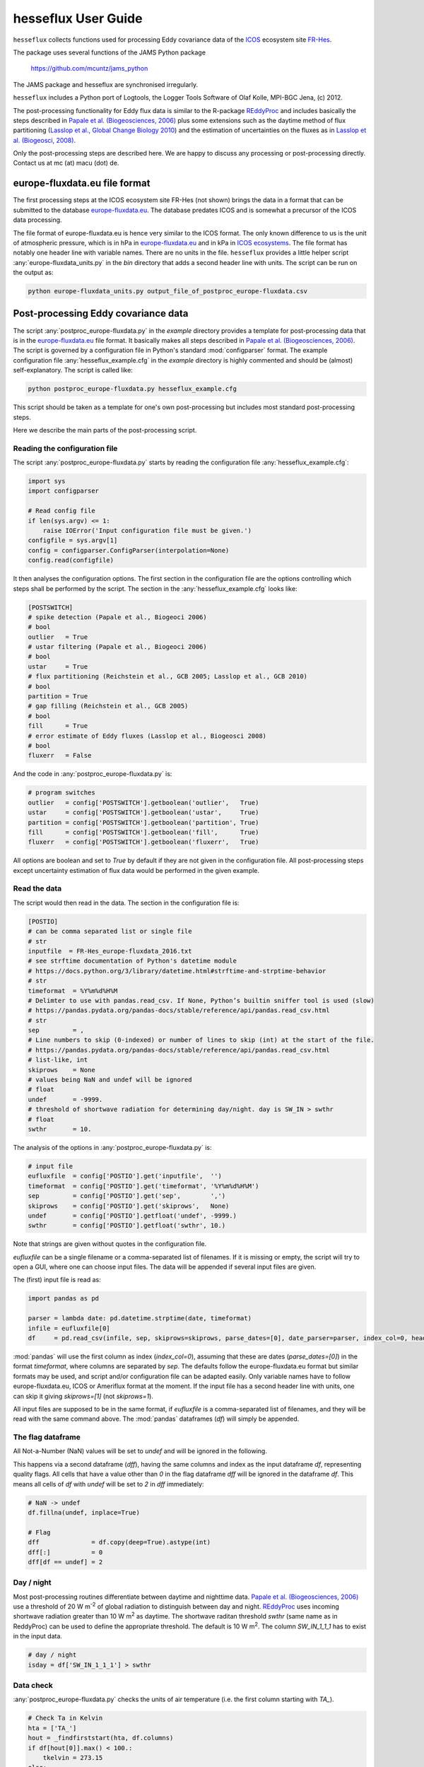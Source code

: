 ====================
hesseflux User Guide
====================

``hesseflux`` collects functions used for processing Eddy covariance data of the
`ICOS <https://www.icos-cp.eu/>`_ ecosystem site `FR-Hes
<https://www.icos-france.fr/en/static3/the-network>`_.

The package uses several functions of the JAMS Python package

   https://github.com/mcuntz/jams_python

The JAMS package and hesseflux are synchronised irregularly.

``hesseflux`` includes a Python port of Logtools, the Logger Tools Software of
Olaf Kolle, MPI-BGC Jena, (c) 2012.

The post-processing functionality for Eddy flux data is similar to the R-package
`REddyProc <https://cran.r-project.org/web/packages/REddyProc/index.html>`_ and
includes basically the steps described in `Papale et al. (Biogeosciences, 2006)
<https://doi.org/10.5194/bg-3-571-2006>`_ plus some extensions such as the
daytime method of flux partitioning (`Lasslop et al., Global Change Biology 2010
<https://doi.org/10.1111/j.1365-2486.2009.02041.x>`_) and the estimation of
uncertainties on the fluxes as in `Lasslop et al. (Biogeosci, 2008)
<http://doi.org/10.5194/bg-5-1311-2008>`_.

Only the post-processing steps are described here. We are happy to discuss any
processing or post-processing directly. Contact us at mc (at) macu (dot) de.


europe-fluxdata.eu file format
==============================

The first processing steps at the ICOS ecosystem site FR-Hes (not shown) brings
the data in a format that can be submitted to the database `europe-fluxdata.eu
<http://www.europe-fluxdata.eu>`_. The database predates ICOS and is somewhat a
precursor of the ICOS data processing.

The file format of europe-fluxdata.eu is hence very similar to the ICOS format.
The only known difference to us is the unit of atmospheric pressure, which is in
hPa in `europe-fluxdata.eu <http://www.europe-fluxdata.eu>`_ and in kPa in `ICOS
ecosystems <http://www.icos-etc.eu>`_. The file format has notably one header
line with variable names. There are no units in the file. ``hesseflux`` provides
a little helper script :any:`europe-fluxdata_units.py` in the `bin` directory
that adds a second header line with units. The script can be run on the output
as:

.. code-block:: bash

    python europe-fluxdata_units.py output_file_of_postproc_europe-fluxdata.csv


Post-processing Eddy covariance data
====================================

The script :any:`postproc_europe-fluxdata.py` in the `example` directory
provides a template for post-processing data that is in the `europe-fluxdata.eu
<http://www.europe-fluxdata.eu>`_ file format. It basically makes all steps
described in `Papale et al. (Biogeosciences, 2006)
<https://doi.org/10.5194/bg-3-571-2006>`_. The script is governed by a
configuration file in Python's standard :mod:`configparser` format. The example
configuration file :any:`hesseflux_example.cfg` in the `example` directory is
highly commented and should be (almost) self-explanatory. The script is called
like:

.. code-block:: bash
		
    python postproc_europe-fluxdata.py hesseflux_example.cfg

This script should be taken as a template for one's own post-processing but
includes most standard post-processing steps.

Here we describe the main parts of the post-processing script.


Reading the configuration file
------------------------------

The script :any:`postproc_europe-fluxdata.py` starts by reading the configuration file :any:`hesseflux_example.cfg`:

.. code-block:: python

    import sys
    import configparser

    # Read config file
    if len(sys.argv) <= 1:
        raise IOError('Input configuration file must be given.')
    configfile = sys.argv[1]
    config = configparser.ConfigParser(interpolation=None)
    config.read(configfile)

It then analyses the configuration options. The first section in the
configuration file are the options controlling which steps shall be performed by
the script. The section in the :any:`hesseflux_example.cfg` looks like:

.. code-block:: python

    [POSTSWITCH]
    # spike detection (Papale et al., Biogeoci 2006)
    # bool
    outlier   = True
    # ustar filtering (Papale et al., Biogeoci 2006)
    # bool
    ustar     = True
    # flux partitioning (Reichstein et al., GCB 2005; Lasslop et al., GCB 2010)
    # bool
    partition = True
    # gap filling (Reichstein et al., GCB 2005)
    # bool
    fill      = True
    # error estimate of Eddy fluxes (Lasslop et al., Biogeosci 2008)
    # bool
    fluxerr   = False

And the code in :any:`postproc_europe-fluxdata.py` is:

.. code-block:: python

    # program switches
    outlier   = config['POSTSWITCH'].getboolean('outlier',   True)
    ustar     = config['POSTSWITCH'].getboolean('ustar',     True)
    partition = config['POSTSWITCH'].getboolean('partition', True)
    fill      = config['POSTSWITCH'].getboolean('fill',      True)
    fluxerr   = config['POSTSWITCH'].getboolean('fluxerr',   True)

All options are boolean and set to `True` by default if they are not given in
the configuration file. All post-processing steps except uncertainty estimation
of flux data would be performed in the given example.


Read the data
-------------

The script would then read in the data. The section in the configuration file is:

.. code-block:: python

    [POSTIO]
    # can be comma separated list or single file
    # str
    inputfile  = FR-Hes_europe-fluxdata_2016.txt
    # see strftime documentation of Python's datetime module
    # https://docs.python.org/3/library/datetime.html#strftime-and-strptime-behavior
    # str
    timeformat  = %Y%m%d%H%M
    # Delimter to use with pandas.read_csv. If None, Python’s builtin sniffer tool is used (slow)
    # https://pandas.pydata.org/pandas-docs/stable/reference/api/pandas.read_csv.html
    # str
    sep         = ,
    # Line numbers to skip (0-indexed) or number of lines to skip (int) at the start of the file.
    # https://pandas.pydata.org/pandas-docs/stable/reference/api/pandas.read_csv.html
    # list-like, int
    skiprows    = None
    # values being NaN and undef will be ignored
    # float
    undef       = -9999.
    # threshold of shortwave radiation for determining day/night. day is SW_IN > swthr
    # float
    swthr       = 10.

The analysis of the options in :any:`postproc_europe-fluxdata.py` is:

.. code-block:: python

    # input file
    eufluxfile  = config['POSTIO'].get('inputfile',  '')
    timeformat  = config['POSTIO'].get('timeformat', '%Y%m%d%H%M')
    sep         = config['POSTIO'].get('sep',        ',')
    skiprows    = config['POSTIO'].get('skiprows',   None)
    undef       = config['POSTIO'].getfloat('undef', -9999.)
    swthr       = config['POSTIO'].getfloat('swthr', 10.)

Note that strings are given without quotes in the configuration file.

`eufluxfile` can be a single filename or a comma-separated list of filenames. If
it is missing or empty, the script will try to open a GUI, where one can choose
input files. The data will be appended if several input files are given.

The (first) input file is read as:

.. code-block:: python

    import pandas as pd

    parser = lambda date: pd.datetime.strptime(date, timeformat)
    infile = eufluxfile[0]
    df     = pd.read_csv(infile, sep, skiprows=skiprows, parse_dates=[0], date_parser=parser, index_col=0, header=0)

:mod:`pandas` will use the first column as index (`index_col=0`), assuming that
these are dates (`parse_dates=[0]`) in the format `timeformat`, where columns
are separated by `sep`. The defaults follow the europe-fluxdata.eu format but
similar formats may be used, and script and/or configuration file can be adapted
easily. Only variable names have to follow europe-fluxdata.eu, ICOS or Ameriflux
format at the moment. If the input file has a second header line with units, one
can skip it giving `skiprows=[1]` (not `skiprows=1`).

All input files are supposed to be in the same format, if `eufluxfile` is a
comma-separated list of filenames, and they will be read with the same command
above. The :mod:`pandas` dataframes (`df`) will simply be appended.


The flag dataframe
------------------

All Not-a-Number (NaN) values will be set to `undef` and will be ignored in the
following.

This happens via a second dataframe (`dff`), having the same columns and index
as the input dataframe `df`, representing quality flags. All cells that have a
value other than `0` in the flag dataframe `dff` will be ignored in the
dataframe `df`. This means all cells of `df` with `undef` will be set to `2` in
`dff` immediately:

.. code-block:: python

    # NaN -> undef
    df.fillna(undef, inplace=True)

    # Flag
    dff              = df.copy(deep=True).astype(int)
    dff[:]           = 0
    dff[df == undef] = 2


Day / night
-----------

Most post-processing routines differentiate between daytime and nighttime data.
`Papale et al. (Biogeosciences, 2006) <https://doi.org/10.5194/bg-3-571-2006>`_
use a threshold of 20 W m\ :sup:`-2` of global radiation to distinguish between
day and night. `REddyProc
<https://cran.r-project.org/web/packages/REddyProc/index.html>`_ uses incoming
shortwave radiation greater than 10 W m\ :sup:`2` as daytime. The shortwave
raditan threshold `swthr` (same name as in ReddyProc) can be used to define the
appropriate threshold. The default is 10 W m\ :sup:`2`. The column `SW_IN_1_1_1`
has to exist in the input data.

.. code-block:: python

    # day / night
    isday = df['SW_IN_1_1_1'] > swthr


Data check
----------

:any:`postproc_europe-fluxdata.py` checks the units of air temperature (i.e. the
first column starting with `TA_`).

.. code-block:: python

    # Check Ta in Kelvin
    hta = ['TA_']
    hout = _findfirststart(hta, df.columns)
    if df[hout[0]].max() < 100.:
        tkelvin = 273.15
    else:
        tkelvin = 0.
    df.loc[dff[hout[0]]==0, hout[0]] += tkelvin

:func:`_findfirststart(starts, names)` is a helper function that finds the first
occurrence in `names` that starts with the string `starts`. This is used for the
moment until it was implemented in `hesseflux`` that the user can give individual
variable names.

The script calculates air vapour pressure deficit `VPD_PI_1_1_1` from air temperature
and relative humidity (i.e. the first column starting with `RH_`) if not given
in input data using the function :func:`esat` of ``hesseflux`` for saturation
vapour pressure:

.. code-block:: python

    import numpy as np
    import hesseflux as hf

   # add vpd if not given
    hvpd = ['VPD']
    hout = _findfirststart(hvpd, df.columns)
    if len(hout) == 0:
        hvpd = ['TA_', 'RH_']
        hout = _findfirststart(hvpd, df.columns)
        if len(hout) != 2:
            raise ValueError('Cannot calculate VPD.')
        ta_id = hout[0]
        rh_id = hout[1]
        if df[ta_id].max() < 100.:
            tk = df[ta_id] + 273.15
        else:
            tk = df[ta_id]
        if df[rh_id].max() > 10.:
            rh = df[rh_id] / 100.
        else:
            rh = df[rh_id]
        vpd = (1.-rh) * hf.esat(tk)
        vpd_id = 'VPD_PI_1_1_1'
        df[vpd_id] = vpd
        df[vpd_id].where((df[ta_id]!=undef) | (df[rh_id]!=undef), other=undef, inplace=True)
        dff[vpd_id] = np.where((dff[ta_id] + dff[rh_id]) > 0, 2, 0)
        df.loc[dff[vpd_id]==0, vpd_id] /= 100. # hPa as in europe-fluxdata.eu

It further checks assures that VPD is in Pa for further calculations.

.. code-block:: python

   # Check VPD in Pa
    hvpd = ['VPD']
    hout = _findfirststart(hvpd, df.columns)
    if df[hout[0]].max() < 10.: # kPa
        vpdpa = 1000.
    elif df[hout[0]].max() < 100.: # hPa
        vpdpa = 100.
    else:
        vpdpa = 1.
    df.loc[dff[hout[0]]==0, hout[0]] *= vpdpa

And finally determines the time intervals of the input data `dtsec` (s) and the
number of time steps per day `ntday`.

.. code-block:: python

    # time stepping
    dsec  = (df.index[1] - df.index[0]).seconds
    ntday = np.rint(86400/dsec).astype(np.int)


Spike / outlier flagging
------------------------

If `outlier=True` is set in the configuration file, spikes will be detected
with the method given in `Papale et al. (Biogeosciences, 2006)
<https://doi.org/10.5194/bg-3-571-2006>`_. A median absolute deviation (MAD)
filter will be used on the second derivatives of the time series in two-week
chunks. The section in :any:`hesseflux_example.cfg` looks like:

.. code-block:: python

    [POSTMAD]
    # spike / outlier detection, see help(hesseflux.madspikes)
    # scan window in days for spike detection
    # int
    nscan = 15
    # fill window in days for spike detection
    # int
    nfill = 1
    # spike will be set for values above z absolute deviations
    # float
    z     = 7.
    # 0: mad on raw values; 1, 2: mad on first or second derivatives
    # int
    deriv = 2

`nfill` is the number of days that are treated at once. `nfill=1` means that the
time series will be stepped through day by day. `nscan` are the days to be
considered to calculate the mean absolute deviations. `nscan=15` means that 7
days before the fill day, the fill day itself and 7 days after the fill day will
be used for the robust statistic. However, only spikes detected within the inner
`nfill` days will be flagged in the `nscan` days. Spikes will be detected if
they deviate more than `z` mean absolute deviations from the median. `deriv=2`
applies the MAD filter to the second derivatives. A spike has normally a strong
curvature and hence a large second derivative. `deriv=1` is currently not
implemented. `deriv=0` applies the filter to the raw time series. This might be
useful to find outliers in smooth time series such as soil moisture. `deriv=0`
is also used on the 20 Hz Eddy raw data in the quality and uncertainty strategy
of `Mauder et al. (Agric Forest Meteo, 2013)
<http://doi.org/10.1016/j.agrformet.2012.09.006>`_.

The default values, if option are not given in the configuration file, are
`nscan=15`, `nfill=1`, `z=7`, and `deriv=2`.

:any:`postproc_europe-fluxdata.py` calls the spike detection like this:

.. code-block:: python

    houtlier = ['H_', 'LE', 'FC',       # assume *_PI variables after raw variables, e.g. LE before LE_PI
                'H_PI', 'LE_PI', 'NEE'] # if available
    hout = _findfirststart(houtlier, df.columns)
    sflag = hf.madspikes(df[hout], flag=dff[hout], isday=isday, undef=undef,
                         nscan=nscan*ntday, nfill=nfill*ntday, z=z, deriv=deriv,
                         plot=False)
    for ii, hh in enumerate(hout):
        dff.loc[sflag[hh]==2, hh] = 3

The function :func:`madspikes` returns flag columns for the input variables
where spiked data is flagged as 2. The scripts sets the corresponding columns in
the flag dataframe `dff` to 3 (3 just to keep track where the flag was set).


u* filtering
------------

If `ustar=True` is set in the configuration file, a u*-filter will be applied
following `Papale et al. (Biogeosciences, 2006)
<https://doi.org/10.5194/bg-3-571-2006>`_. 

The section in :any:`hesseflux_example.cfg` looks like:

.. code-block:: python

    [POSTUSTAR]
    # ustar filtering, see help(hesseflux.ustarfilter)
    # min ustar value. Papale et al. (Biogeosci 2006): 0.1 forest, 0.01 else
    # float
    ustarmin    = 0.1
    # number of boostraps for determining uncertainty of ustar threshold. 1 = no bootstrap
    # int
    nboot       = 1
    # significant difference between ustar class and mean of classes above
    # float
    plateaucrit = 0.95

A minimum threhold `ustarmin` is defined under which data is flagged by default.
`Papale et al. (Biogeosciences, 2006) <https://doi.org/10.5194/bg-3-571-2006>`_
suggest 0.1 for forests and 0.01 for other land cover types.
:any:`postproc_europe-fluxdata.py` sets 0.01 as its default value. Uncertainty
of the u*-threshold is calculated via bootstraping in Papale et al. `nboot`
gives the number of bootstrepping for an the uncertainty estimate of the
u*-threshold. The algorithm divides the input data (per season) in 7 temperature
classes and in 20 u*-classes within each temperature class. It then determines
the threshold as the average u* of the u*-class where the average CO2 flux is
less than `plateaucrit` times the average of all CO2 fluxes with u* greater than
the u*-class. `Papale et al. (Biogeosciences, 2006)
<https://doi.org/10.5194/bg-3-571-2006>`_ took `plateaucrit=0.99`, while
`REddyProc <https://cran.r-project.org/web/packages/REddyProc/index.html>`_
takes `plateaucrit=0.95`, which :any:`postproc_europe-fluxdata.py` also takes as
its default.

The u*-filtering is then performed as:

.. code-block:: python

    # The algorithm uses NEE to determine u*-threshold
    hfilt = ['NEE', 'USTAR', 'TA_']
    hout = _findfirststart(hfilt, df.columns)
    # the algorithm does not work with carbon uptake at night -> flag it temporarily
    ffsave = dff[hout[0]].to_numpy()
    iic    = np.where((~isday) & (df[hout[0]] < 0.))[0]
    dff.iloc[iic, list(df.columns).index(hout[0])] = 4
    ustars, flag = hf.ustarfilter(df[hout], flag=dff[hout], isday=isday, undef=undef,
                                  ustarmin=ustarmin, nboot=nboot, plateaucrit=plateaucrit,
                                  plot=True)
    dff[hout[0]] = ffsave # set NEE<0 @ night flags back
    # The threshold is then applied to all eddy fluxes
    hustar = ['H_', 'LE', 'FC',       # assume *_PI variables after raw variables, e.g. LE before LE_PI
              'H_PI', 'LE_PI', 'NEE'] # if available
    hout = _findfirststart(hustar, df.columns)
    for ii, hh in enumerate(hout):
        dff.loc[flag==2, hh] = 5

The function :func:`ustarfilter` returns the ustar 5, 50 and 95 percentile of
the bootstrapped u*-thresholds and a flag columns, which is 0 except where u* is
smaller than the median u*-threshold. The scripts sets the columns of the Eddy
fluxes in the flag dataframe `dff` to 5 (5 just to keep track where the flag was
set).

One might not want to do u*-filtering, but use for example Integral Turbulence
Characteristics (ITC) that were calculated, for example, with EddyPro\ :sup:`(R)`. These
should be set right at the start after reading the input data into the dataframe
`df` and producing the flag dataframe `dff` like:

.. code-block:: python

    dff.loc[df['FC_SSITC_TEST_1_1_1']>0, 'FC_1_1_1'] = 2


Partitioning of Net Ecosystem Exchange
--------------------------------------

If `partition=True` is set in the configuration file, two estimates of Gross
Primary Productivity (GPP) and Ecosystem Respiration (RECO) are calculated:
firstly with the method of `Reichstein et al. (Glob Change Biolo, 2005)
<http://doi.org/10.1111/j.1365-2486.2005.001002.x>`_ using nighttime data only,
and secondly with the method of `Lasslop et al. (Glob Change Biolo, 2010)
<http://doi.org/10.1111/j.1365-2486.2009.02041.x>`_ using a light-response curve
on 'daytime' data. The configuration :any:`hesseflux_example.cfg` gives only one
option in this section:

.. code-block:: python

    [POSTPARTITION]
    # partitioning, see help(hesseflux.nee2gpp)
    # if True, set GPP=0 at night
    # bool
    nogppnight = False

Many people find it unaesthetic that the 'daytime' method gives negative GPP at
night. We esteem this the correct behaviour, reflecting the uncertainty in the
gross flux estimates. However, one can set `nogppnight=True` to set GPP=0 at
night and RECO=NEE in this case, the latter having then all variability of the
net fluxes.

The partitioning is calculated as:

.. code-block:: python

    hpart = ['NEE', 'SW_IN', 'TA_', 'VPD']
    hout  = _findfirststart(hpart, df.columns)
    # nighttime method
    dfpartn = hf.nee2gpp(df[hout], flag=dff[hout], isday=isday,
                         undef=undef, method='reichstein', nogppnight=nogppnight)
    suff = hout[0][3:-1]
    dfpartn.rename(columns=lambda c: c+suff+'1', inplace=True)

    # daytime method
    dfpartd = hf.nee2gpp(df[hout], flag=dff[hout], isday=isday,
                         undef=undef, method='lasslop', nogppnight=nogppnight)
    dfpartd.rename(columns=lambda c: c+suff+'2', inplace=True)

    # add new columns to dataframe
    df = pd.concat([df, dfpartn, dfpartd],  axis=1)

    # take flags from NEE for the new columns
    for dn in ['1', '2']:
        for gg in ['GPP', 'RECO']:
            dff[gg+suff+dn] = dff[hout[0]]


Gap-filling / Imputation
------------------------

Marginal Distribution Sampling (MDS) of `Reichstein et al. (Glob Change
Biolo, 2005) <http://doi.org/10.1111/j.1365-2486.2005.001002.x>`_ is implemented
as imputation or called gap-filling algorithm. The algorithm looks for similar
conditions in the vicinity of a missing data point, if option `fill=True`.
The configuration file is:

.. code-block:: python

    [POSTGAP]
    # gap-filling with MDS, see help(hesseflux.gapfill)
    # max deviation of SW_IN
    # float
    sw_dev  = 50.
    # max deviation of TA
    # float
    ta_dev  = 2.5
    # max deviation of VPD
    # float
    vpd_dev = 5.0
    # avoid extrapolation in gaps longer than longgap days
    longgap = 60

If a flux data point is missing, times with incoming shortwave radiation in the
range of `sw_dev` around the actual shortwave radiation will be looked for, as
well as air temperatures within `ta_dev` and air vapour pressure deficit within
`vpd_dev`. The function does not fill long gaps longer than `longgap` days. A
good summary is given in Fig. A1 of `Reichstein et al. (Glob Change Biolo, 2005)
<http://doi.org/10.1111/j.1365-2486.2005.001002.x>`_.

The script invokes MDS as:

.. code-block:: python

    hfill = ['H_', 'LE', 'FC',       # assume *_PI variables after raw variables, e.g. LE before LE_PI
             'H_PI', 'LE_PI', 'NEE', # if available
             'GPP_1_1_1', 'RECO_1_1_1', 'GPP_1_1_2', 'RECO_1_1_2',
             'GPP_PI_1_1_1', 'RECO_PI_1_1_1', 'GPP_PI_1_1_2', 'RECO_PI_1_1_2',
             'SW_IN', 'TA_', 'VPD']
    hout  = _findfirststart(hfill, df.columns)
    df_f, dff_f = hf.gapfill(df[hout], flag=dff[hout],
                             sw_dev=sw_dev, ta_dev=ta_dev, vpd_dev=vpd_dev,
                             longgap=longgap, undef=undef, err=False, verbose=1)
    # remove meteorology columns
    hdrop = ['SW_IN', 'TA_', 'VPD']
    hout = _findfirststart(hdrop, df.columns)
    df_f.drop(columns=hout,  inplace=True)
    dff_f.drop(columns=hout, inplace=True)
    # we add _f to columns names of filled variables
    df_f.rename(columns=lambda c: '_'.join(c.split('_')[:-3]+['f']+c.split('_')[-3:]),  inplace=True)
    dff_f.rename(columns=lambda c: '_'.join(c.split('_')[:-3]+['f']+c.split('_')[-3:]), inplace=True)
    df  = pd.concat([df,  df_f],  axis=1)
    dff = pd.concat([dff, dff_f], axis=1)

The function :func:`gapfill` returns the filled columns `df_f` as well as flag
columns `dff_f` indicating fill quality. Fill quality A-C of Reichstein et al.
are translated to quality flags 1-3.


Uncertainty estimates of flux data
----------------------------------

`Lasslop et al. (Biogeosci, 2008) <http://doi.org/10.5194/bg-5-1311-2008>`_
presented an algorithm to estimate uncertainties of Eddy covariance fluxes using
Marginal Distribution Sampling (MDS). The gap-filling function :func:`gapfill`
can be used for uncertainty estimation giving the keyword `err=True`. The same
thresholds as for gap-filling are used.

The script :any:`postproc_europe-fluxdata.py` uses the function :func:`gapfill`
to calculate flux uncertainties like:

.. code-block:: python

    hfill = ['H_', 'LE', 'FC',       # assume *_PI variables after raw variables, e.g. LE before LE_PI
             'H_PI', 'LE_PI', 'NEE', # if available
             'H_f', 'LE_f', 'FC_f',
             'H_PI_f', 'LE_PI_f', 'NEE_f', 'NEE_PI_f',
             'GPP_1_1_1', 'RECO_1_1_1', 'GPP_1_1_2', 'RECO_1_1_2',
             'GPP_f_1_1_1', 'RECO_f_1_1_1', 'GPP_f_1_1_2', 'RECO_f_1_1_2',
             'GPP_PI_1_1_1', 'RECO_PI_1_1_1', 'GPP_PI_1_1_2', 'RECO_PI_1_1_2',
             'GPP_PI_f_1_1_1', 'RECO_PI_f_1_1_1', 'GPP_PI_f_1_1_2', 'RECO_PI_f_1_1_2',
             'SW_IN', 'TA_', 'VPD']
    hout = _findfirststart(hfill, df.columns)
    df_f = hf.gapfill(df[hout], flag=dff[hout],
                      sw_dev=sw_dev, ta_dev=ta_dev, vpd_dev=vpd_dev,
                      longgap=longgap, undef=undef, err=True, verbose=1)
    # remove meteorology columns
    hdrop = ['SW_IN', 'TA_', 'VPD']
    hout = _findfirststart(hdrop, df.columns)
    df_f.drop(columns=hout, inplace=True)
    colin = list(df_f.columns)
    # we add _err to columns names of uncertainty estimates, such as: NEE_PI_err_1_1_1
    df_f.rename(columns=lambda c: '_'.join(c.split('_')[:-3]+['err']+c.split('_')[-3:]),  inplace=True)
    colout = list(df_f.columns)
    df = pd.concat([df, df_f], axis=1)
    # take flags of non-error columns
    for cc in range(len(colin)):
        dff[colout[cc]] = dff[colin[cc]]

We recommend, however, to calculate flux uncertainties with the Eddy covariance
raw data as described in `Mauder et al. (Agric Forest Meteo, 2013)
<http://doi.org/10.1016/j.agrformet.2012.09.006>`_. This is, for example,
implemented in the processing software EddyPro\ :sup:`(R)`.


Writing the output file
-----------------------

The dataframe is written to the output file with :mod:`pandas` :func:`pandas.Dataframe.to_csv`:

.. code-block:: python

    df.to_csv(outputfile, sep=sep, na_rep=str(undef), index=True, date_format=timeformat)

using the same `sep` and `timeformat` as the input.

The configuration for output is:

.. code-block:: python

    [POSTIO]
    # if empty, write will ask for output path using the name of this config file with the suffix .csv
    outputfile  = FR-Hes_europe-fluxdata_2016-post.txt
    # if True, set variable to undef where flagged in output
    # bool
    outundef    = True
    # if True, add flag columns prepended with flag_ for each variable
    # bool
    outflagcols = False

If `outputfile` is missing or empty, the script will try to open a GUI, where
one can choose an output directory and the filename will then be name of the
configuration file with the suffix '.csv'.

If `outundef=True` then all values in `df` with a flag value in `dff` greater
than zero will be set to `undef`. The script can also add flag columns, prefixed
with 'flag_', for each column in `df`, if `outflagcols=True`. The script will
always output the columns with the flags for fill quality, if gap-filling was
performed: option `fill=True`.

The code before :func:`pandas.Dataframe.to_csv` is then:

.. code-block:: python

    if outundef:
        for cc in df.columns:
            if cc.split('_')[-4] != 'f': # exclude gap-filled columns
                df[cc].where(dff[cc] == 0, other=undef, inplace=True)
    if outflagcols:
        dff.rename(columns=lambda c: 'flag_'+c, inplace=True)
        df = pd.concat([df, dff], axis=1)
    else:
        occ = []
        for cc in df.columns:
            if cc.split('_')[-4] == 'f': occ.append(cc)
        dff1 = dff[occ].copy(deep=True)
        dff1.rename(columns=lambda c: 'flag_'+c, inplace=True)
        df = pd.concat([df, dff1], axis=1)

That's all Folks!
